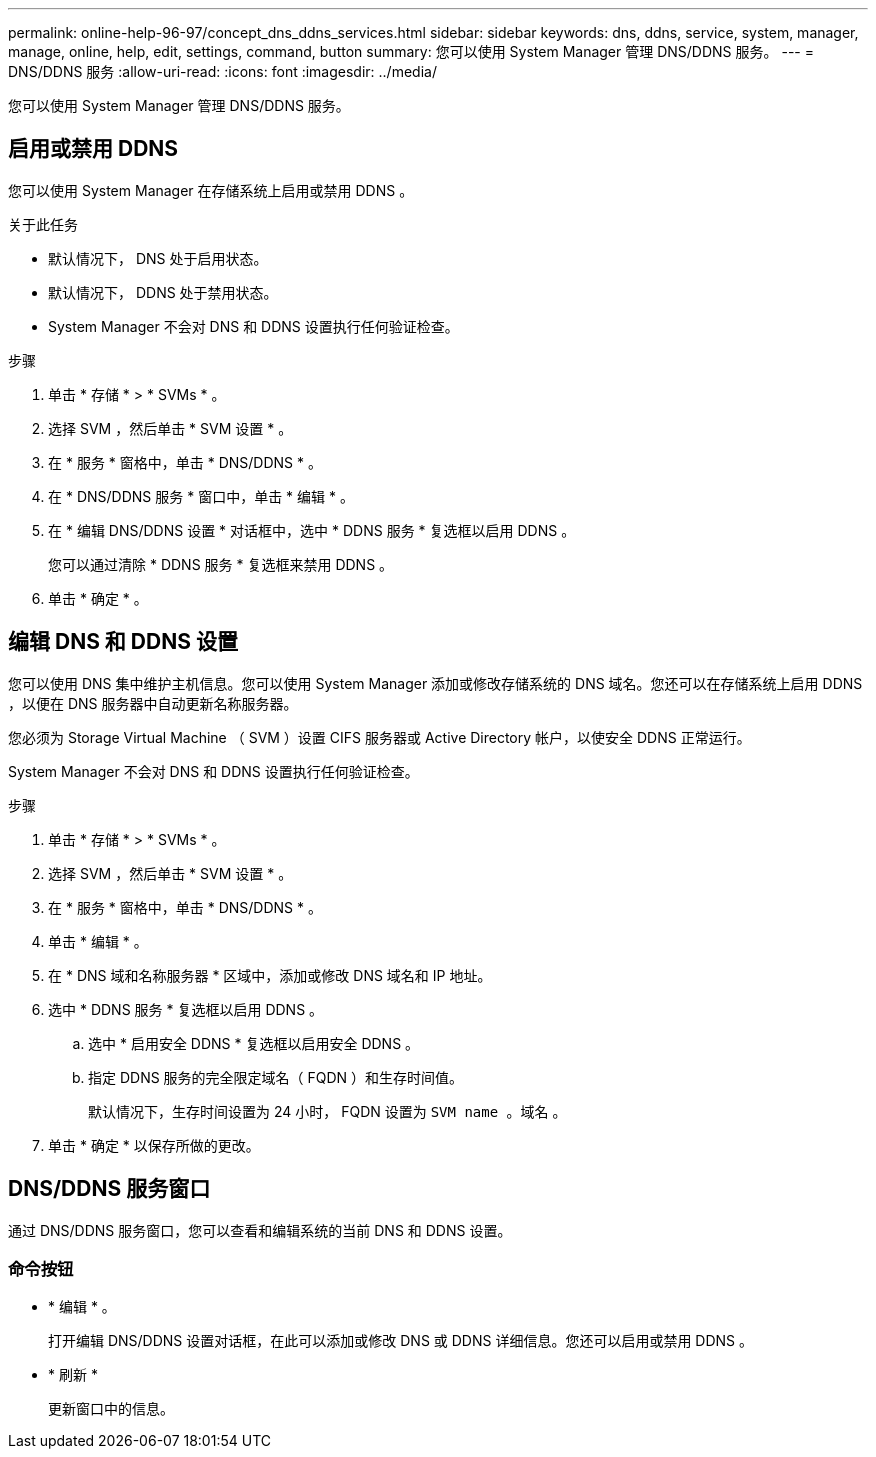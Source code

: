 ---
permalink: online-help-96-97/concept_dns_ddns_services.html 
sidebar: sidebar 
keywords: dns, ddns, service, system, manager, manage, online, help, edit, settings, command, button 
summary: 您可以使用 System Manager 管理 DNS/DDNS 服务。 
---
= DNS/DDNS 服务
:allow-uri-read: 
:icons: font
:imagesdir: ../media/


[role="lead"]
您可以使用 System Manager 管理 DNS/DDNS 服务。



== 启用或禁用 DDNS

您可以使用 System Manager 在存储系统上启用或禁用 DDNS 。

.关于此任务
* 默认情况下， DNS 处于启用状态。
* 默认情况下， DDNS 处于禁用状态。
* System Manager 不会对 DNS 和 DDNS 设置执行任何验证检查。


.步骤
. 单击 * 存储 * > * SVMs * 。
. 选择 SVM ，然后单击 * SVM 设置 * 。
. 在 * 服务 * 窗格中，单击 * DNS/DDNS * 。
. 在 * DNS/DDNS 服务 * 窗口中，单击 * 编辑 * 。
. 在 * 编辑 DNS/DDNS 设置 * 对话框中，选中 * DDNS 服务 * 复选框以启用 DDNS 。
+
您可以通过清除 * DDNS 服务 * 复选框来禁用 DDNS 。

. 单击 * 确定 * 。




== 编辑 DNS 和 DDNS 设置

您可以使用 DNS 集中维护主机信息。您可以使用 System Manager 添加或修改存储系统的 DNS 域名。您还可以在存储系统上启用 DDNS ，以便在 DNS 服务器中自动更新名称服务器。

您必须为 Storage Virtual Machine （ SVM ）设置 CIFS 服务器或 Active Directory 帐户，以使安全 DDNS 正常运行。

System Manager 不会对 DNS 和 DDNS 设置执行任何验证检查。

.步骤
. 单击 * 存储 * > * SVMs * 。
. 选择 SVM ，然后单击 * SVM 设置 * 。
. 在 * 服务 * 窗格中，单击 * DNS/DDNS * 。
. 单击 * 编辑 * 。
. 在 * DNS 域和名称服务器 * 区域中，添加或修改 DNS 域名和 IP 地址。
. 选中 * DDNS 服务 * 复选框以启用 DDNS 。
+
.. 选中 * 启用安全 DDNS * 复选框以启用安全 DDNS 。
.. 指定 DDNS 服务的完全限定域名（ FQDN ）和生存时间值。
+
默认情况下，生存时间设置为 24 小时， FQDN 设置为 `SVM name 。域名` 。



. 单击 * 确定 * 以保存所做的更改。




== DNS/DDNS 服务窗口

通过 DNS/DDNS 服务窗口，您可以查看和编辑系统的当前 DNS 和 DDNS 设置。



=== 命令按钮

* * 编辑 * 。
+
打开编辑 DNS/DDNS 设置对话框，在此可以添加或修改 DNS 或 DDNS 详细信息。您还可以启用或禁用 DDNS 。

* * 刷新 *
+
更新窗口中的信息。


